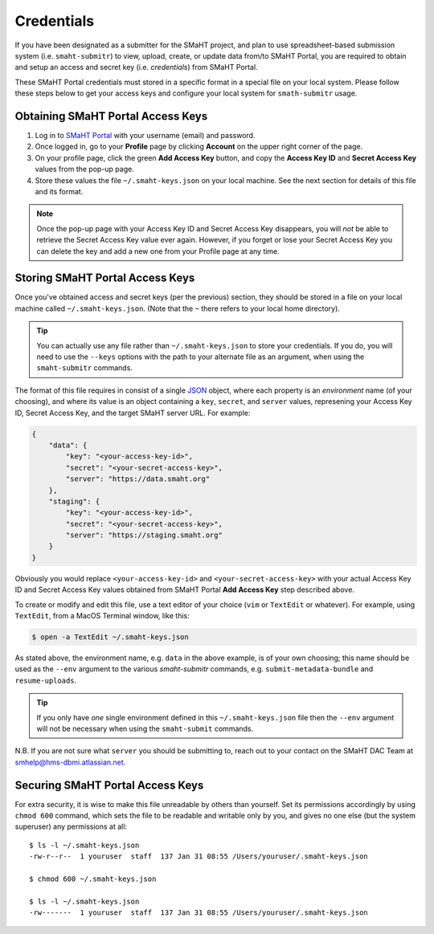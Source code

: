 ===========
Credentials
===========

If you have been designated as a submitter for the SMaHT project,
and plan to use spreadsheet-based submission system (i.e. ``smaht-submitr``)
to view, upload, create, or update data from/to SMaHT Portal,
you are required to obtain and setup an access and secret key (i.e. `credentials`)
from SMaHT Portal.

These SMaHT Portal credentials must stored in a specific format in a special file on your local system.
Please follow these steps below to get your access keys and configure your local system for ``smath-submitr`` usage.

Obtaining SMaHT Portal Access Keys
----------------------------------

#. Log in to `SMaHT Portal <https://data.smaht.org>`_ with your username (email) and password.
#. Once logged in, go to your **Profile** page by clicking **Account** on the upper right corner of the page.
#. On your profile page, click the green **Add Access Key** button, and copy the **Access Key ID** and **Secret Access Key** values from the pop-up page.
#. Store these values the file ``~/.smaht-keys.json`` on your local machine. See the next section for details of this file and its format.

.. note::
   Once the pop-up page with your Access Key ID and Secret Access Key disappears, you will `not` be able to retrieve the Secret Access Key value ever again.
   However, if you forget or lose your Secret Access Key you can delete the key and add a new one from your Profile page at any time.

Storing SMaHT Portal Access Keys
--------------------------------

Once you've obtained access and secret keys (per the previous) section,
they should be stored in a file on your local machine called ``~/.smaht-keys.json``.
(Note that the ``~`` there refers to your local home directory).

.. tip::
   You can actually use any file rather than ``~/.smaht-keys.json`` to store your credentials.
   If you do, you will need to use the ``--keys`` options with the path to your alternate file as an argument,
   when using the ``smaht-submitr`` commands.

The format of this file requires in consist of a single `JSON <https://en.wikipedia.org/wiki/JSON>`_
object, where each property is an `environment` name (of your choosing), and where its value is
an object containing a ``key``, ``secret``, and ``server`` values, represening your Access Key ID,
Secret Access Key, and the target SMaHT server URL. For example:

.. code-block::

   {
       "data": {
           "key": "<your-access-key-id>",
           "secret": "<your-secret-access-key>",
           "server": "https://data.smaht.org"
       },
       "staging": {
           "key": "<your-access-key-id>",
           "secret": "<your-secret-access-key>",
           "server": "https://staging.smaht.org"
       }
   }

Obviously you would replace ``<your-access-key-id>`` and ``<your-secret-access-key>``
with your actual Access Key ID and Secret Access Key values obtained from SMaHT Portal **Add Access Key** step described above.

To create or modify and edit this file, use a text editor of your choice (``vim`` or ``TextEdit`` or whatever).
For example, using ``TextEdit``, from a MacOS Terminal window, like this:

.. code-block::

    $ open -a TextEdit ~/.smaht-keys.json

As stated above, the environment name, e.g. ``data`` in the above example,
is of your own choosing; this name should be used as the ``--env`` argument
to the various `smaht-submitr` commands, e.g. ``submit-metadata-bundle`` and ``resume-uploads``.

.. tip::
    If you only have `one` single environment defined in this ``~/.smaht-keys.json`` file
    then the ``--env`` argument will not be necessary when using the ``smaht-submit`` commands.

N.B. If you are not sure what ``server`` you should be submitting to, reach out to your contact on the SMaHT DAC Team at
`smhelp@hms-dbmi.atlassian.net <mailto:smhelp@hms-dbmi.atlassian.net>`_.

Securing SMaHT Portal Access Keys
---------------------------------

For extra security, it is wise to make this file unreadable by others than yourself.
Set its permissions accordingly by using ``chmod 600`` command,
which sets the file to be readable and writable only by you,
and gives no one else (but the system superuser) any permissions at all::

   $ ls -l ~/.smaht-keys.json
   -rw-r--r--  1 youruser  staff  137 Jan 31 08:55 /Users/youruser/.smaht-keys.json

   $ chmod 600 ~/.smaht-keys.json

   $ ls -l ~/.smaht-keys.json
   -rw-------  1 youruser  staff  137 Jan 31 08:55 /Users/youruser/.smaht-keys.json
